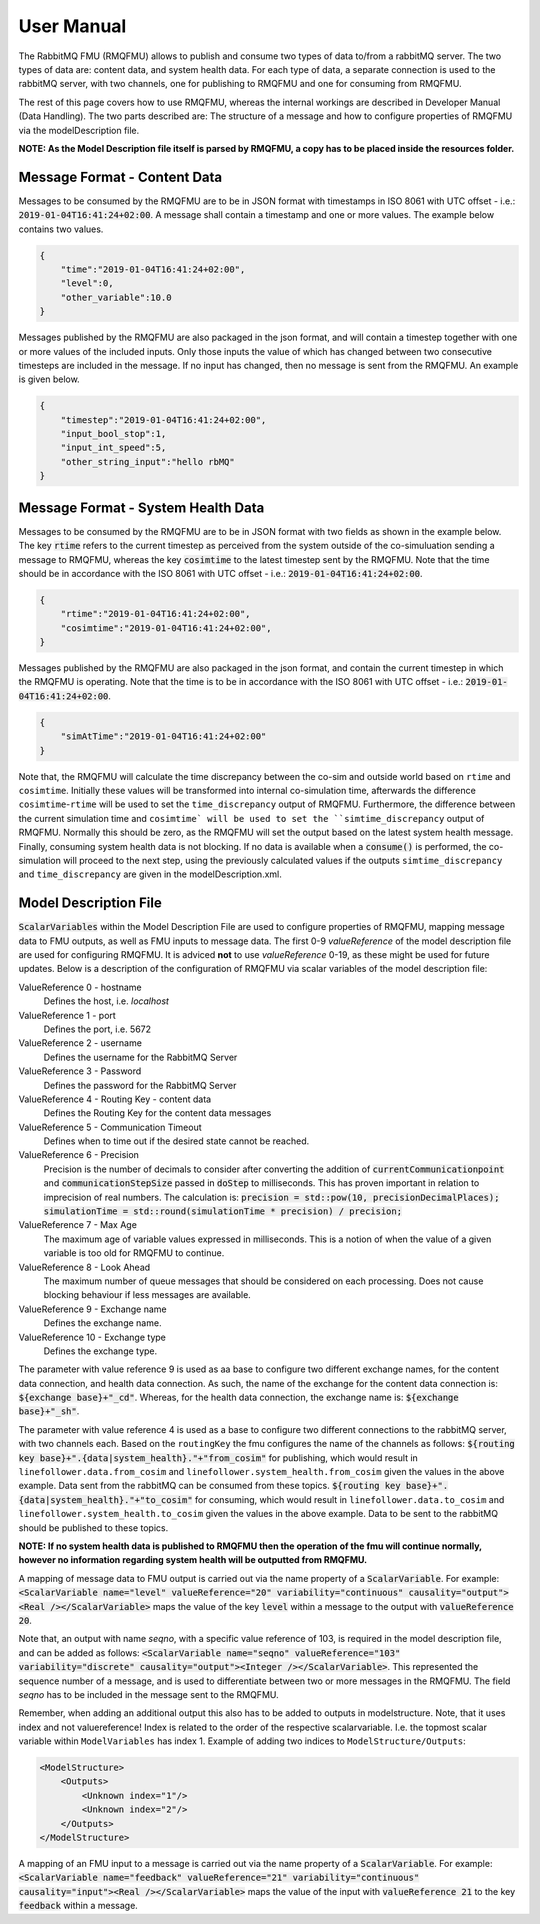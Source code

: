 User Manual
===========
The RabbitMQ FMU (RMQFMU) allows to publish and consume two types of data to/from a rabbitMQ server. 
The two types of data are: content data, and system health data. For each type of data, a separate connection is used to the rabbitMQ server, with two channels, one for publishing to RMQFMU and one for consuming from RMQFMU. 

The rest of this page covers how to use RMQFMU, whereas the internal workings are described in Developer Manual (Data Handling).
The two parts described are: The structure of a message and how to configure properties of RMQFMU via the modelDescription file.

**NOTE: As the Model Description file itself is parsed by RMQFMU, a copy has to be placed inside the resources folder.**

Message Format - Content Data
------------------------------
Messages to be consumed by the RMQFMU are to be in JSON format with timestamps in ISO 8061 with UTC offset - i.e.: :code:`2019-01-04T16:41:24+02:00`.
A message shall contain a timestamp and one or more values. The example below contains two values.

.. code-block:: json

    {
        "time":"2019-01-04T16:41:24+02:00",
        "level":0,
        "other_variable":10.0
    }

Messages published by the RMQFMU are also packaged in the json format, and will contain a timestep together with one or more values of the included inputs. Only those inputs the value of which has changed between two consecutive timesteps are included in the message. If no input has changed, then no message is sent from the RMQFMU. An example is given below.

.. code-block:: json

    {
        "timestep":"2019-01-04T16:41:24+02:00",
        "input_bool_stop":1,
        "input_int_speed":5,
        "other_string_input":"hello rbMQ"
    }
    
Message Format - System Health Data
------------------------------------
Messages to be consumed by the RMQFMU are to be in JSON format with two fields as shown in the example below. The key :code:`rtime` refers to the current timestep as perceived from the system outside of the co-simuluation sending a message to RMQFMU, whereas the key :code:`cosimtime` to the latest timestep sent by the RMQFMU. Note that the time should be in accordance with the ISO 8061 with UTC offset - i.e.: :code:`2019-01-04T16:41:24+02:00`.

.. code-block:: json

    {
        "rtime":"2019-01-04T16:41:24+02:00",
        "cosimtime":"2019-01-04T16:41:24+02:00",
    }

Messages published by the RMQFMU are also packaged in the json format, and contain the current timestep in which the RMQFMU is operating. Note that the time is to be in accordance with the ISO 8061 with UTC offset - i.e.: :code:`2019-01-04T16:41:24+02:00`.

.. code-block:: json

    {
        "simAtTime":"2019-01-04T16:41:24+02:00"
    }
    
Note that, the RMQFMU will calculate the time discrepancy between the co-sim and outside world based on ``rtime`` and ``cosimtime``. Initially these values will be transformed into internal co-simulation time, afterwards the difference ``cosimtime``-``rtime`` will be used to set the ``time_discrepancy`` output of RMQFMU. Furthermore, the difference between the current simulation time and ``cosimtime` will be used to set the ``simtime_discrepancy`` output of RMQFMU. Normally this should be zero, as the RMQFMU will set the output based on the latest system health message. 
Finally, consuming system health data is not blocking. If no data is available when a :code:`consume()` is performed, the co-simulation will proceed to the next step, using the previously calculated values if the outputs ``simtime_discrepancy`` and ``time_discrepancy`` are given in the modelDescription.xml.

Model Description File
----------------------
:code:`ScalarVariables` within the Model Description File are used to configure properties of RMQFMU, mapping message data to FMU outputs, as well as FMU inputs to message data.
The first 0-9 `valueReference` of the model description file are used for configuring RMQFMU. It is adviced **not** to use `valueReference` 0-19, as these might be used for future updates.
Below is a description of the configuration of RMQFMU via scalar variables of the model description file:

ValueReference 0 - hostname
    Defines the host, i.e. `localhost`

ValueReference 1 - port
    Defines the port, i.e. 5672

ValueReference 2 - username
    Defines the username for the RabbitMQ Server

ValueReference 3 - Password
    Defines the password for the RabbitMQ Server

ValueReference 4 - Routing Key - content data
    Defines the Routing Key for the content data messages

ValueReference 5 - Communication Timeout
    Defines when to time out if the desired state cannot be reached.

ValueReference 6 - Precision
    Precision is the number of decimals to consider after converting the addition of :code:`currentCommunicationpoint` and :code:`communicationStepSize` passed in :code:`doStep` to milliseconds.
    This has proven important in relation to imprecision of real numbers.
    The calculation is: :code:`precision = std::pow(10, precisionDecimalPlaces); simulationTime = std::round(simulationTime * precision) / precision;`

ValueReference 7 - Max Age
    The maximum age of variable values expressed in milliseconds.
    This is a notion of when the value of a given variable is too old for RMQFMU to continue.

ValueReference 8 - Look Ahead
    The maximum number of queue messages that should be considered on each processing.
    Does not cause blocking behaviour if less messages are available.
    
ValueReference 9 - Exchange name
    Defines the exchange name.
    
ValueReference 10 - Exchange type
    Defines the exchange type.
    
The parameter with value reference 9 is used as aa base to configure two different exchange names, for the content data connection, and health data connection.
As such, the name of the exchange for the content data connection is: :code:`${exchange base}+"_cd"`. Whereas, for the health data connection, the exchange name 
is: :code:`${exchange base}+"_sh"`.

The parameter with value reference 4 is used as a base to configure two different connections to the rabbitMQ server, with two channels each. 
Based on the ``routingKey`` the fmu configures the name of the channels as follows:
:code:`${routing key base}+".{data|system_health}."+"from_cosim"` for publishing, which would result in ``linefollower.data.from_cosim`` and ``linefollower.system_health.from_cosim`` given the values in the above example. Data sent from the
rabbitMQ can be consumed from these topics.
:code:`${routing key base}+".{data|system_health}."+"to_cosim"` for consuming, which would result in ``linefollower.data.to_cosim`` and ``linefollower.system_health.to_cosim`` given the values in the above example. Data to be sent
to the rabbitMQ should be published to these topics.

**NOTE: If no system health data is published to RMQFMU then the operation of the fmu will continue normally, however no information regarding system health will be outputted from RMQFMU.**

A mapping of message data to FMU output is carried out via the name property of a :code:`ScalarVariable`. For example: :code:`<ScalarVariable name="level" valueReference="20" variability="continuous" causality="output"><Real /></ScalarVariable>` maps the value of the key :code:`level` within a message to the output with :code:`valueReference 20`.

Note that, an output with name `seqno`, with a specific value reference of 103, is required in the model description file, and can be added as follows:
:code:`<ScalarVariable name="seqno" valueReference="103" variability="discrete" causality="output"><Integer /></ScalarVariable>`.
This represented the sequence number of a message, and is used to differentiate between two or more messages in the RMQFMU. The field `seqno` has to be included in the message sent to the RMQFMU.

Remember, when adding an additional output this also has to be added to outputs in modelstructure. Note, that it uses index and not valuereference! Index is related to the order of the respective scalarvariable. I.e. the topmost scalar variable within ``ModelVariables`` has index 1. Example of adding two indices to ``ModelStructure/Outputs``:

.. code-block:: xml

    <ModelStructure>
        <Outputs>
            <Unknown index="1"/>
            <Unknown index="2"/>
        </Outputs>
    </ModelStructure>
    
A mapping of an FMU input to a message is carried out via the name property of a :code:`ScalarVariable`. For example: :code:`<ScalarVariable name="feedback" valueReference="21" variability="continuous" causality="input"><Real /></ScalarVariable>` maps the value of the input with :code:`valueReference 21` to the key :code:`feedback` within a message.
